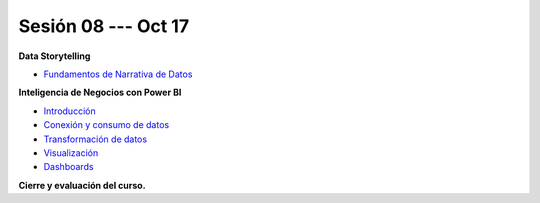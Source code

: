 Sesión 08 --- Oct 17
-------------------------------------------------------------------------------

.. raw:: html

   <hr style="height:1px;border-width:0;color:gray;background-color:gray">

**Data Storytelling**



* `Fundamentos de Narrativa de Datos <https://github.com/jdvelasq/conferencia_data_storytelling>`_


.. raw:: html
   
   <br>
   <hr style="height:1px;border-width:0;color:gray;background-color:gray">

**Inteligencia de Negocios con Power BI**

* `Introducción <https://jdvelasq.github.io/curso_business_intelligence_con_power_bi/c01.html>`_ 

* `Conexión y consumo de datos <https://jdvelasq.github.io/curso_business_intelligence_con_power_bi/c02.html>`_ 

* `Transformación de datos <https://jdvelasq.github.io/curso_business_intelligence_con_power_bi/c03.html>`_ 

* `Visualización <https://jdvelasq.github.io/curso_business_intelligence_con_power_bi/c04.html>`_ 

* `Dashboards <https://jdvelasq.github.io/curso_business_intelligence_con_power_bi/c05.html>`_ 

.. raw:: html

   <br>
   <hr style="height:1px;border-width:0;color:gray;background-color:gray">
   


**Cierre y evaluación del curso.**



